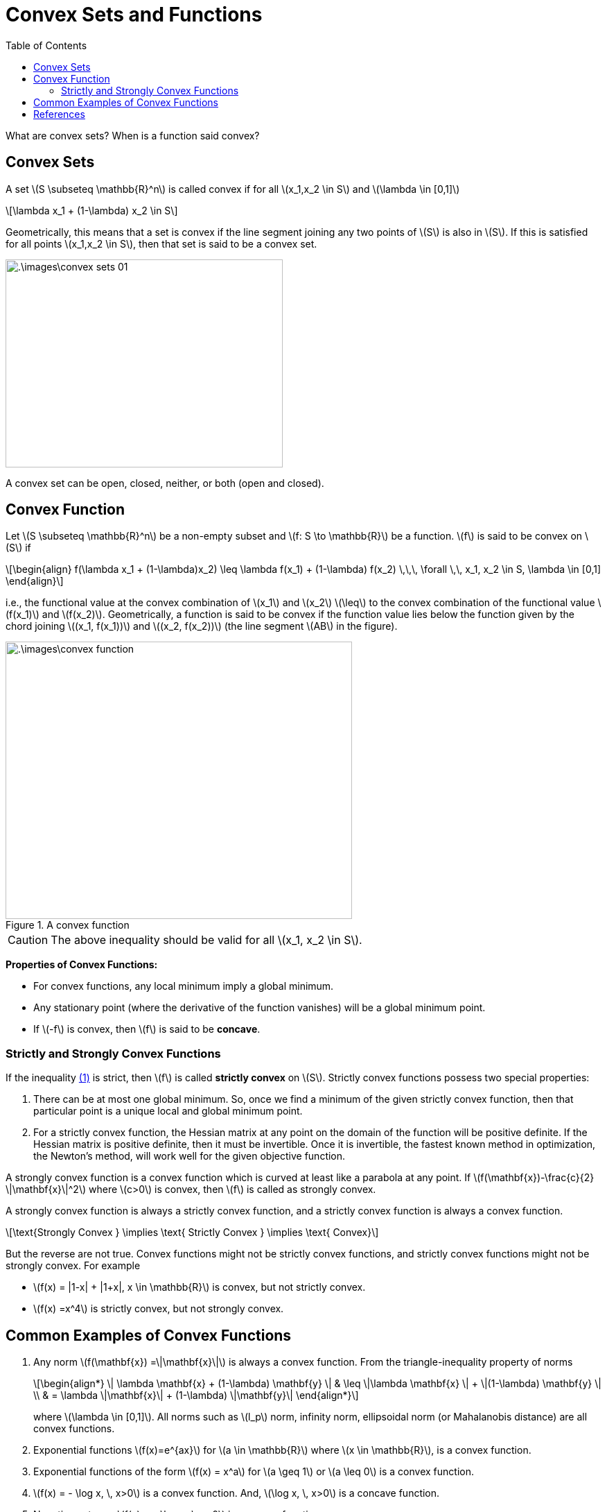 = Convex Sets and Functions =
:doctype: book
:stem: latexmath
:eqnums:
:toc:

What are convex sets? When is a function said convex?

== Convex Sets ==
A set stem:[S \subseteq \mathbb{R}^n]  is called convex if for all stem:[x_1,x_2 \in S] and stem:[\lambda \in [0,1\]]

[stem]
++++
\lambda x_1 + (1-\lambda) x_2 \in S
++++

Geometrically, this means that a set is convex if the line segment joining any two points of stem:[S] is also in stem:[S]. If this is satisfied for all points stem:[x_1,x_2 \in S], then that set is said to be a convex set.

image::.\images\convex_sets_01.png[align='center', 400, 300]

A convex set can be open, closed, neither, or both (open and closed).

== Convex Function ==
Let stem:[S \subseteq \mathbb{R}^n] be a non-empty subset and stem:[f: S \to \mathbb{R}] be a function. stem:[f] is said to be convex on stem:[S] if

[stem, id='eq_1']
++++
\begin{align}
f(\lambda x_1 + (1-\lambda)x_2) \leq \lambda f(x_1) + (1-\lambda) f(x_2) \,\,\, \forall \,\, x_1, x_2 \in S, \lambda \in [0,1]
\end{align}
++++

i.e., the functional value at the convex combination of stem:[x_1] and stem:[x_2] stem:[\leq] to the convex combination of the functional value stem:[f(x_1)] and stem:[f(x_2)]. Geometrically, a function is said to be convex if the function value lies below the function given by the chord joining stem:[(x_1, f(x_1))] and stem:[(x_2, f(x_2))] (the line segment stem:[AB] in the figure).

.A convex function
image::.\images\convex_function.png[align='center', 500, 400]

CAUTION: The above inequality should be valid for all stem:[x_1, x_2 \in S].

*Properties of Convex Functions:*

* For convex functions, any local minimum imply a global minimum.
* Any stationary point (where the derivative of the function vanishes) will be a global minimum point.

* If stem:[-f] is convex, then stem:[f] is said to be *concave*.

=== Strictly and Strongly Convex Functions ===
If the inequality <<eq_1, (1)>> is strict, then stem:[f] is called *strictly convex* on stem:[S]. Strictly convex functions possess two special properties:

. There can be at most one global minimum. So, once we find a minimum of the given strictly convex function, then that particular point is a unique local and global minimum point.
. For a strictly convex function, the Hessian matrix at any point on the domain of the function will be positive definite. If the Hessian matrix is positive definite, then it must be invertible. Once it is invertible, the fastest known method in optimization, the Newton's method, will work well for the given objective function.

A strongly convex function is a convex function which is curved at least like a parabola at any point. If stem:[f(\mathbf{x})-\frac{c}{2} \|\mathbf{x}\|^2] where stem:[c>0] is convex, then stem:[f] is called as strongly convex.

A strongly convex function is always a strictly convex function, and a strictly convex function is always a convex function.

[stem]
++++
\text{Strongly Convex } \implies \text{ Strictly Convex } \implies \text{ Convex}
++++

But the reverse are not true. Convex functions might not be strictly convex functions, and strictly convex functions might not be strongly convex. For example

* stem:[f(x) = |1-x| + |1+x|, x \in \mathbb{R}] is convex, but not strictly convex.
* stem:[f(x) =x^4] is strictly convex, but not strongly convex.

== Common Examples of Convex Functions ==

. Any norm stem:[f(\mathbf{x}) =\|\mathbf{x}\|] is always a convex function. From the triangle-inequality property of norms
+
[stem]
++++
\begin{align*}
\| \lambda \mathbf{x} + (1-\lambda) \mathbf{y} \| & \leq \|\lambda \mathbf{x}  \| + \|(1-\lambda) \mathbf{y} \| \\
& = \lambda \|\mathbf{x}\| + (1-\lambda) \|\mathbf{y}\|
\end{align*}
++++
+
where stem:[\lambda \in [0,1\]]. All norms such as stem:[l_p] norm, infinity norm, ellipsoidal norm (or Mahalanobis distance) are all convex functions.

. Exponential functions stem:[f(x)=e^{ax}] for stem:[a \in \mathbb{R}] where stem:[x \in \mathbb{R}], is a convex function.
. Exponential functions of the form stem:[f(x) = x^a] for stem:[a \geq 1] or stem:[a \leq 0] is a convex function.
. stem:[f(x) = - \log x, \, x>0] is a convex function. And, stem:[\log x, \, x>0] is a concave function.
. Negative entropy: stem:[f(x) = x \log x, \, x>0] is a convex function.
. Any affine function stem:[f(\mathbf{x}) = \mathbf{a}^\top \mathbf{x} + b] is always a convex function. Affine functions are not only convex functions, but they are also concave functions. A function stem:[f] is both convex and concave if and only if stem:[f] is affine.

. Quadratic functions: stem:[f(\mathbf{x}) = \frac{1}{2} \mathbf{x}^\top \mathbf{Qx} + \mathbf{a}^\top \mathbf{x} + b ] where stem:[\mathbf{Q}] is a positive semi-definite matrix.
. Least squares function: stem:[f(\mathbf{x}) = \| \mathbf{Ax} - \mathbf{t} \|^2] where stem:[\mathbf{A} \in \mathbb{R}^{N \times d}, \, \mathbf{x} \in \mathbb{R}^d, \, \mathbf{t} \in \mathbb{R}^N].
. Logistic loss: stem:[f(x) = \log (1+e^{-x})] is a convex function.


[bibliography]
== References ==

* Boyd, S. P., & Vandenberghe, L. (2004). Convex Optimization. Cambridge University Press.